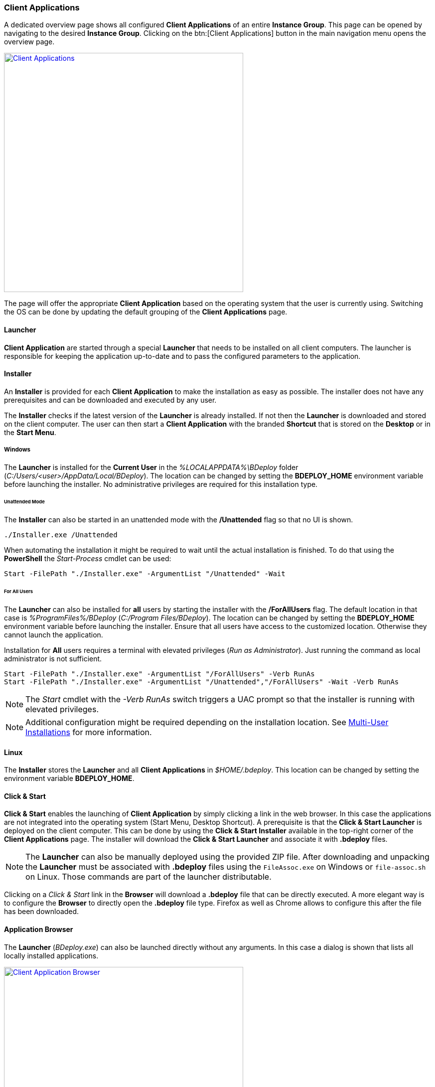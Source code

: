 === Client Applications

A dedicated overview page shows all configured *Client Applications* of an entire *Instance Group*. This page can be opened by navigating to the desired *Instance Group*. Clicking on the btn:[Client Applications] button in the main navigation menu opens the overview page.

image::images/Doc_ClientApps.png[Client Applications,align=center,width=480,link="images/Doc_ClientApps.png"]

The page will offer the appropriate *Client Application* based on the operating system that the user is currently using. Switching the OS can be done by updating the default grouping of the *Client Applications* page.

==== Launcher
*Client Application* are started through a special *Launcher* that needs to be installed on all client computers. The launcher is responsible for keeping the application up-to-date and to pass the configured parameters to the application.

==== Installer
An *Installer* is provided for each *Client Application* to make the installation as easy as possible. The installer does not have any prerequisites and can be downloaded and executed by any user. 

The *Installer* checks if the latest version of the *Launcher* is already installed. If not then the *Launcher* is downloaded and stored on the client computer. The user can then start a *Client Application* with the branded *Shortcut* that is stored on the *Desktop* or in the *Start Menu*.

===== Windows
The *Launcher* is installed for the *Current User* in the _%LOCALAPPDATA%\BDeploy_ folder (_C:/Users/<user>/AppData/Local/BDeploy_). The location can be changed by setting the *BDEPLOY_HOME* environment variable before launching the installer. No administrative privileges are required for this installation type. 

====== Unattended Mode
The *Installer* can also be started in an unattended mode with the */Unattended* flag so that no UI is shown.

    ./Installer.exe /Unattended

When automating the installation it might be required to wait until the actual installation is finished. To do that using the *PowerShell* the _Start-Process_ cmdlet can be used:

    Start -FilePath "./Installer.exe" -ArgumentList "/Unattended" -Wait 

====== For All Users
The *Launcher* can also be installed for *all* users by starting the installer with the */ForAllUsers* flag. The default location in that case is _%ProgramFiles%/BDeploy_ (_C:/Program Files/BDeploy_). The location can be changed by setting the *BDEPLOY_HOME* environment variable before launching the installer. Ensure that all users have access to the customized location. Otherwise they cannot launch the application. 

Installation for *All* users requires a terminal with elevated privileges (_Run as Administrator_). Just running the command as local administrator is not sufficient. 

    Start -FilePath "./Installer.exe" -ArgumentList "/ForAllUsers" -Verb RunAs
    Start -FilePath "./Installer.exe" -ArgumentList "/Unattended","/ForAllUsers" -Wait -Verb RunAs

[NOTE]
The _Start_ cmdlet with the _-Verb RunAs_ switch triggers a UAC prompt so that the installer is running with elevated privileges.

[NOTE]
Additional configuration might be required depending on the installation location. See <<Multi-User Installations>> for more information.

==== Linux

The *Installer* stores the *Launcher* and all *Client Applications* in _$HOME/.bdeploy_. This location can be changed by setting the environment variable *BDEPLOY_HOME*.

==== Click & Start
*Click & Start* enables the launching of *Client Application* by simply clicking a link in the web browser. In this case the applications are not integrated into the operating system (Start Menu, Desktop Shortcut). A prerequisite is that the *Click & Start Launcher* is deployed on the client computer. This can be done by using the *Click & Start Installer* available in the top-right corner of the *Client Applications* page. The installer will download the *Click & Start Launcher* and associate it with *.bdeploy* files. 

[NOTE]
The *Launcher* can also be manually deployed using the provided ZIP file. After downloading and unpacking the *Launcher* must be associated with *.bdeploy* files using the `FileAssoc.exe` on Windows or `file-assoc.sh` on Linux. Those commands are part of the launcher distributable.

Clicking on a _Click & Start_ link in the *Browser* will download a *.bdeploy* file that can be directly executed. A more elegant way is to configure the *Browser* to directly open the *.bdeploy* file type. Firefox as well as Chrome allows to configure this after the file has been downloaded.

==== Application Browser

The *Launcher* (_BDeploy.exe_) can also be launched directly without any arguments. In this case a dialog is shown that lists all locally installed applications.

image::images/ManualDoc_ClientBrowserApp.png[Client Application Browser,align=center,width=480,link="images/ManualDoc_ClientBrowserApp.png"]

The *Customize & Launch* context menu entry allows the user to to modify the command line argumements that is used to start the application. A new dialog is opened that lists the existing command line arguments as currently defined by the *active instance version*. 

Additional arguments can be added or existing ones can be modified or deleted as desired. This option is especially useful for testing. Arguments can be modified locally without the need to change the global <<Instance Configuration>>. The modified arguments are not saved and they need to be re-done the next time the application is launched.

==== Additional Command Line Arguments

When launching an application using a *.bdeploy* file then additional command line arguments can be defined which are passed to the target application. 

    ./myApp.bdeploy -- "arg1=value1" "arg2=value2"

All arguments after the *--* switch are passed to the launched application. They are added _AFTER_ all existing arguments that are currently defined in the *active instance version*. Individual arguments need to be separated using a single space. Quotation marks are required when the argument or its value contains spaces. 

[NOTE]
A shortcut can be saved that includes the customized parameters. Doing that it is possible to save the customized arguments so that they do not need to be entered all the time. Executing the shortcut then launches the application with the customized arguments. 

==== Multi-User Installations

Larger organizations typically do not want to deploy client applications on each client computer manually. They prefer to install the client software on a central server and publish the software via Citrix or similar technologies so that all users have access to one shared installation. This has the advantage that the administrators are in control of the installation and can centralize the update handling. *BDeploy* supports such an installation szenario.

There are two different locations that are important in the context of deploying applications in a multi-user setup:

* *Installation Area* - The location where the launcher as well as all applications are installed. This location is typically protected by file system privileges so that an *Administrator* has full permissions and all other users have read permissions. This location is defined by the environment variable *BDEPLOY_HOME*.

* *User Area* - The per-user are where the launcher as well as each launched application is permitted to write files. This location is mandatory in case that the *Installation Area* is read-only. This location is defined by the environment variable *BDEPLOY_USER_AREA*.

===== Configuration

When the *Installation Area* is read-only the environment variable *BDEPLOY_USER_AREA* must be set for each user and must point to a directory that is writable for the user that wants to launch an application.

===== Installing new software

New software is typically installed by the *Administrator* that has full permissions in the *Installation Area*. The administrator is either using the provided *Installer* or a *Click & Start* file in order to install the new application. After that step the application is available and can be launched by each new user by using the *CLick & Start* file.

===== Updating software

Whenever a new *Product version* is *Activated* on the server the administrator *needs* to launch the application *once* to deploy the new update. Not doing that will lead to an error that each user receives when trying to launch the application. The *Launcher* always checks for updates and tries to install them. Using an outdated application is not permitted and thus users will not be able to launch the application any more.

image::images/ManualDoc_ClientLauncherUpdateRequired.png[Required Software Update,align=center,width=480,link="images/ManualDoc_ClientLauncherUpdateRequired.png"]

[NOTE] 
Configuration changes in a client application - like adding, removing or changing a parameter - *do not* require *Administrator* attention since the installation itself is not affected. The change is automatically applied on the next start of the application.

[CAUTION]
Changing the product version or changing the launcher version on the server require a manual interaction of the *Administrator* otherwise *NO* user can use the client application anymore.
